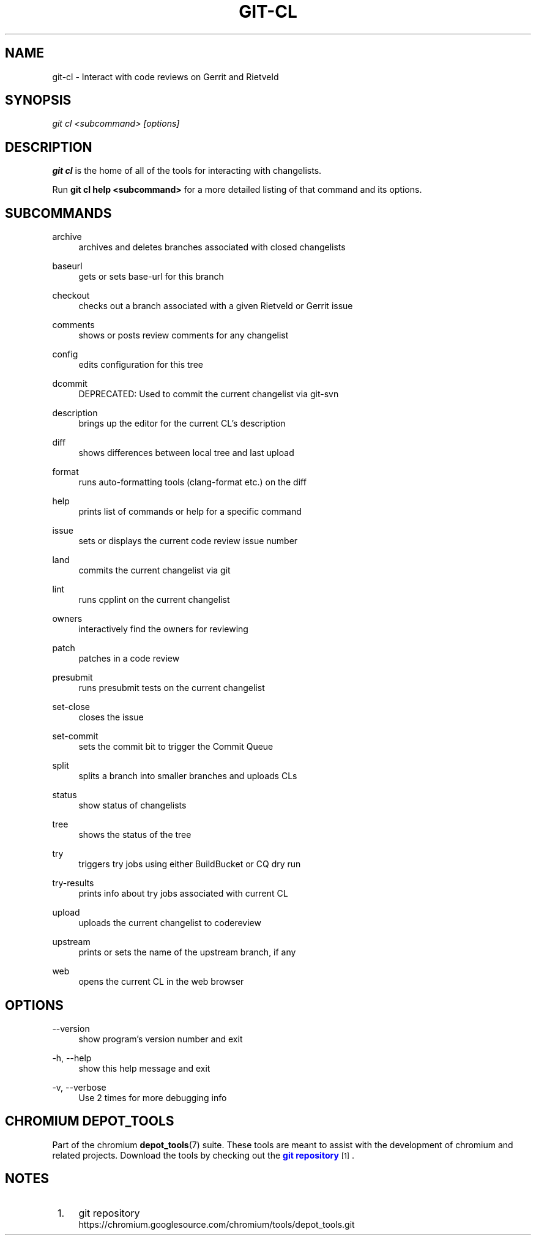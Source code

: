 '\" t
.\"     Title: git-cl
.\"    Author: [FIXME: author] [see http://www.docbook.org/tdg5/en/html/author]
.\" Generator: DocBook XSL Stylesheets vsnapshot <http://docbook.sf.net/>
.\"      Date: 08/30/2022
.\"    Manual: Chromium depot_tools Manual
.\"    Source: depot_tools d6a493e4
.\"  Language: English
.\"
.TH "GIT\-CL" "1" "08/30/2022" "depot_tools d6a493e4" "Chromium depot_tools Manual"
.\" -----------------------------------------------------------------
.\" * Define some portability stuff
.\" -----------------------------------------------------------------
.\" ~~~~~~~~~~~~~~~~~~~~~~~~~~~~~~~~~~~~~~~~~~~~~~~~~~~~~~~~~~~~~~~~~
.\" http://bugs.debian.org/507673
.\" http://lists.gnu.org/archive/html/groff/2009-02/msg00013.html
.\" ~~~~~~~~~~~~~~~~~~~~~~~~~~~~~~~~~~~~~~~~~~~~~~~~~~~~~~~~~~~~~~~~~
.ie \n(.g .ds Aq \(aq
.el       .ds Aq '
.\" -----------------------------------------------------------------
.\" * set default formatting
.\" -----------------------------------------------------------------
.\" disable hyphenation
.nh
.\" disable justification (adjust text to left margin only)
.ad l
.\" -----------------------------------------------------------------
.\" * MAIN CONTENT STARTS HERE *
.\" -----------------------------------------------------------------
.SH "NAME"
git-cl \- Interact with code reviews on Gerrit and Rietveld
.SH "SYNOPSIS"
.sp
.nf
\fIgit cl <subcommand> [options]\fR
.fi
.sp
.SH "DESCRIPTION"
.sp
\fBgit cl\fR is the home of all of the tools for interacting with changelists\&.
.sp
Run \fBgit cl help <subcommand>\fR for a more detailed listing of that command and its options\&.
.SH "SUBCOMMANDS"
.PP
archive
.RS 4
archives and deletes branches associated with closed changelists
.RE
.PP
baseurl
.RS 4
gets or sets base\-url for this branch
.RE
.PP
checkout
.RS 4
checks out a branch associated with a given Rietveld or Gerrit issue
.RE
.PP
comments
.RS 4
shows or posts review comments for any changelist
.RE
.PP
config
.RS 4
edits configuration for this tree
.RE
.PP
dcommit
.RS 4
DEPRECATED: Used to commit the current changelist via git\-svn
.RE
.PP
description
.RS 4
brings up the editor for the current CL\(cqs description
.RE
.PP
diff
.RS 4
shows differences between local tree and last upload
.RE
.PP
format
.RS 4
runs auto\-formatting tools (clang\-format etc\&.) on the diff
.RE
.PP
help
.RS 4
prints list of commands or help for a specific command
.RE
.PP
issue
.RS 4
sets or displays the current code review issue number
.RE
.PP
land
.RS 4
commits the current changelist via git
.RE
.PP
lint
.RS 4
runs cpplint on the current changelist
.RE
.PP
owners
.RS 4
interactively find the owners for reviewing
.RE
.PP
patch
.RS 4
patches in a code review
.RE
.PP
presubmit
.RS 4
runs presubmit tests on the current changelist
.RE
.PP
set\-close
.RS 4
closes the issue
.RE
.PP
set\-commit
.RS 4
sets the commit bit to trigger the Commit Queue
.RE
.PP
split
.RS 4
splits a branch into smaller branches and uploads CLs
.RE
.PP
status
.RS 4
show status of changelists
.RE
.PP
tree
.RS 4
shows the status of the tree
.RE
.PP
try
.RS 4
triggers try jobs using either BuildBucket or CQ dry run
.RE
.PP
try\-results
.RS 4
prints info about try jobs associated with current CL
.RE
.PP
upload
.RS 4
uploads the current changelist to codereview
.RE
.PP
upstream
.RS 4
prints or sets the name of the upstream branch, if any
.RE
.PP
web
.RS 4
opens the current CL in the web browser
.RE
.SH "OPTIONS"
.PP
\-\-version
.RS 4
show program\(cqs version number and exit
.RE
.PP
\-h, \-\-help
.RS 4
show this help message and exit
.RE
.PP
\-v, \-\-verbose
.RS 4
Use 2 times for more debugging info
.RE
.SH "CHROMIUM DEPOT_TOOLS"
.sp
Part of the chromium \fBdepot_tools\fR(7) suite\&. These tools are meant to assist with the development of chromium and related projects\&. Download the tools by checking out the \m[blue]\fBgit repository\fR\m[]\&\s-2\u[1]\d\s+2\&.
.SH "NOTES"
.IP " 1." 4
git repository
.RS 4
\%https://chromium.googlesource.com/chromium/tools/depot_tools.git
.RE
